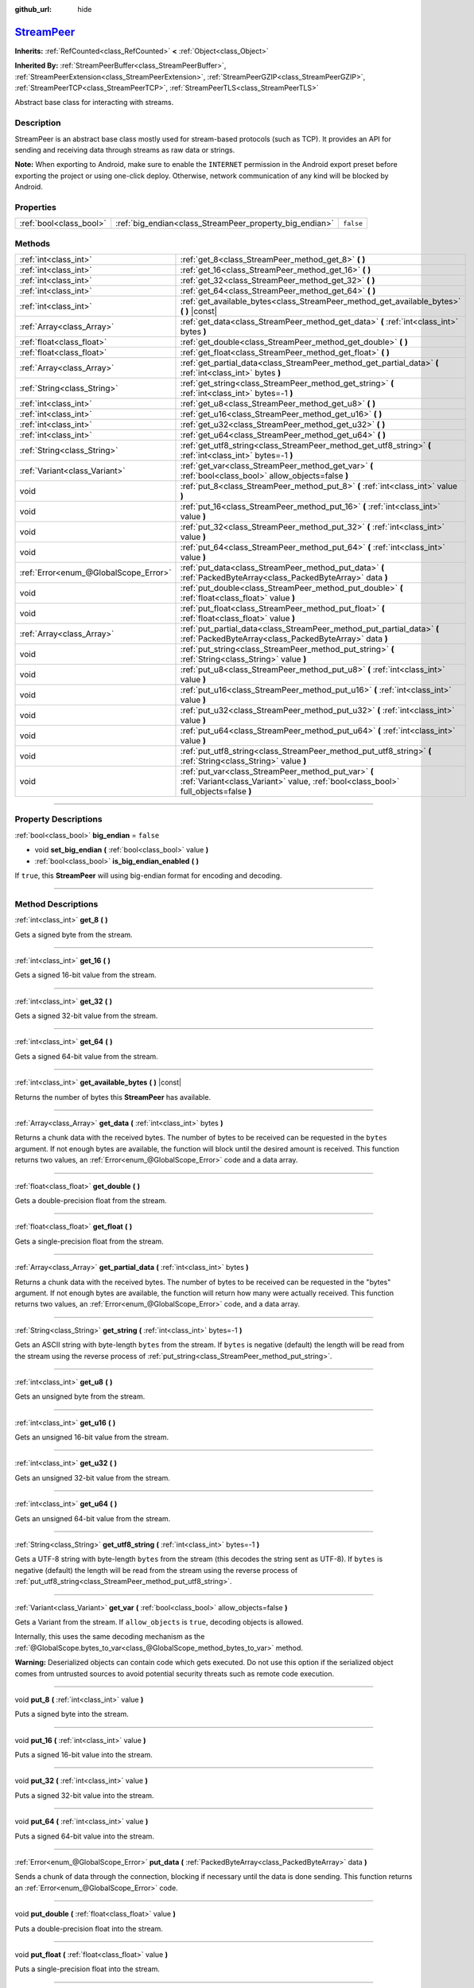 :github_url: hide

.. DO NOT EDIT THIS FILE!!!
.. Generated automatically from Godot engine sources.
.. Generator: https://github.com/godotengine/godot/tree/master/doc/tools/make_rst.py.
.. XML source: https://github.com/godotengine/godot/tree/master/doc/classes/StreamPeer.xml.

.. _class_StreamPeer:

`StreamPeer <https://github.com/godotengine/godot/blob/master/core/io/stream_peer.h#L40>`_
==========================================================================================

**Inherits:** :ref:`RefCounted<class_RefCounted>` **<** :ref:`Object<class_Object>`

**Inherited By:** :ref:`StreamPeerBuffer<class_StreamPeerBuffer>`, :ref:`StreamPeerExtension<class_StreamPeerExtension>`, :ref:`StreamPeerGZIP<class_StreamPeerGZIP>`, :ref:`StreamPeerTCP<class_StreamPeerTCP>`, :ref:`StreamPeerTLS<class_StreamPeerTLS>`

Abstract base class for interacting with streams.

.. rst-class:: classref-introduction-group

Description
-----------

StreamPeer is an abstract base class mostly used for stream-based protocols (such as TCP). It provides an API for sending and receiving data through streams as raw data or strings.

\ **Note:** When exporting to Android, make sure to enable the ``INTERNET`` permission in the Android export preset before exporting the project or using one-click deploy. Otherwise, network communication of any kind will be blocked by Android.

.. rst-class:: classref-reftable-group

Properties
----------

.. table::
   :widths: auto

   +-------------------------+---------------------------------------------------------+-----------+
   | :ref:`bool<class_bool>` | :ref:`big_endian<class_StreamPeer_property_big_endian>` | ``false`` |
   +-------------------------+---------------------------------------------------------+-----------+

.. rst-class:: classref-reftable-group

Methods
-------

.. table::
   :widths: auto

   +---------------------------------------+---------------------------------------------------------------------------------------------------------------------------------------------+
   | :ref:`int<class_int>`                 | :ref:`get_8<class_StreamPeer_method_get_8>` **(** **)**                                                                                     |
   +---------------------------------------+---------------------------------------------------------------------------------------------------------------------------------------------+
   | :ref:`int<class_int>`                 | :ref:`get_16<class_StreamPeer_method_get_16>` **(** **)**                                                                                   |
   +---------------------------------------+---------------------------------------------------------------------------------------------------------------------------------------------+
   | :ref:`int<class_int>`                 | :ref:`get_32<class_StreamPeer_method_get_32>` **(** **)**                                                                                   |
   +---------------------------------------+---------------------------------------------------------------------------------------------------------------------------------------------+
   | :ref:`int<class_int>`                 | :ref:`get_64<class_StreamPeer_method_get_64>` **(** **)**                                                                                   |
   +---------------------------------------+---------------------------------------------------------------------------------------------------------------------------------------------+
   | :ref:`int<class_int>`                 | :ref:`get_available_bytes<class_StreamPeer_method_get_available_bytes>` **(** **)** |const|                                                 |
   +---------------------------------------+---------------------------------------------------------------------------------------------------------------------------------------------+
   | :ref:`Array<class_Array>`             | :ref:`get_data<class_StreamPeer_method_get_data>` **(** :ref:`int<class_int>` bytes **)**                                                   |
   +---------------------------------------+---------------------------------------------------------------------------------------------------------------------------------------------+
   | :ref:`float<class_float>`             | :ref:`get_double<class_StreamPeer_method_get_double>` **(** **)**                                                                           |
   +---------------------------------------+---------------------------------------------------------------------------------------------------------------------------------------------+
   | :ref:`float<class_float>`             | :ref:`get_float<class_StreamPeer_method_get_float>` **(** **)**                                                                             |
   +---------------------------------------+---------------------------------------------------------------------------------------------------------------------------------------------+
   | :ref:`Array<class_Array>`             | :ref:`get_partial_data<class_StreamPeer_method_get_partial_data>` **(** :ref:`int<class_int>` bytes **)**                                   |
   +---------------------------------------+---------------------------------------------------------------------------------------------------------------------------------------------+
   | :ref:`String<class_String>`           | :ref:`get_string<class_StreamPeer_method_get_string>` **(** :ref:`int<class_int>` bytes=-1 **)**                                            |
   +---------------------------------------+---------------------------------------------------------------------------------------------------------------------------------------------+
   | :ref:`int<class_int>`                 | :ref:`get_u8<class_StreamPeer_method_get_u8>` **(** **)**                                                                                   |
   +---------------------------------------+---------------------------------------------------------------------------------------------------------------------------------------------+
   | :ref:`int<class_int>`                 | :ref:`get_u16<class_StreamPeer_method_get_u16>` **(** **)**                                                                                 |
   +---------------------------------------+---------------------------------------------------------------------------------------------------------------------------------------------+
   | :ref:`int<class_int>`                 | :ref:`get_u32<class_StreamPeer_method_get_u32>` **(** **)**                                                                                 |
   +---------------------------------------+---------------------------------------------------------------------------------------------------------------------------------------------+
   | :ref:`int<class_int>`                 | :ref:`get_u64<class_StreamPeer_method_get_u64>` **(** **)**                                                                                 |
   +---------------------------------------+---------------------------------------------------------------------------------------------------------------------------------------------+
   | :ref:`String<class_String>`           | :ref:`get_utf8_string<class_StreamPeer_method_get_utf8_string>` **(** :ref:`int<class_int>` bytes=-1 **)**                                  |
   +---------------------------------------+---------------------------------------------------------------------------------------------------------------------------------------------+
   | :ref:`Variant<class_Variant>`         | :ref:`get_var<class_StreamPeer_method_get_var>` **(** :ref:`bool<class_bool>` allow_objects=false **)**                                     |
   +---------------------------------------+---------------------------------------------------------------------------------------------------------------------------------------------+
   | void                                  | :ref:`put_8<class_StreamPeer_method_put_8>` **(** :ref:`int<class_int>` value **)**                                                         |
   +---------------------------------------+---------------------------------------------------------------------------------------------------------------------------------------------+
   | void                                  | :ref:`put_16<class_StreamPeer_method_put_16>` **(** :ref:`int<class_int>` value **)**                                                       |
   +---------------------------------------+---------------------------------------------------------------------------------------------------------------------------------------------+
   | void                                  | :ref:`put_32<class_StreamPeer_method_put_32>` **(** :ref:`int<class_int>` value **)**                                                       |
   +---------------------------------------+---------------------------------------------------------------------------------------------------------------------------------------------+
   | void                                  | :ref:`put_64<class_StreamPeer_method_put_64>` **(** :ref:`int<class_int>` value **)**                                                       |
   +---------------------------------------+---------------------------------------------------------------------------------------------------------------------------------------------+
   | :ref:`Error<enum_@GlobalScope_Error>` | :ref:`put_data<class_StreamPeer_method_put_data>` **(** :ref:`PackedByteArray<class_PackedByteArray>` data **)**                            |
   +---------------------------------------+---------------------------------------------------------------------------------------------------------------------------------------------+
   | void                                  | :ref:`put_double<class_StreamPeer_method_put_double>` **(** :ref:`float<class_float>` value **)**                                           |
   +---------------------------------------+---------------------------------------------------------------------------------------------------------------------------------------------+
   | void                                  | :ref:`put_float<class_StreamPeer_method_put_float>` **(** :ref:`float<class_float>` value **)**                                             |
   +---------------------------------------+---------------------------------------------------------------------------------------------------------------------------------------------+
   | :ref:`Array<class_Array>`             | :ref:`put_partial_data<class_StreamPeer_method_put_partial_data>` **(** :ref:`PackedByteArray<class_PackedByteArray>` data **)**            |
   +---------------------------------------+---------------------------------------------------------------------------------------------------------------------------------------------+
   | void                                  | :ref:`put_string<class_StreamPeer_method_put_string>` **(** :ref:`String<class_String>` value **)**                                         |
   +---------------------------------------+---------------------------------------------------------------------------------------------------------------------------------------------+
   | void                                  | :ref:`put_u8<class_StreamPeer_method_put_u8>` **(** :ref:`int<class_int>` value **)**                                                       |
   +---------------------------------------+---------------------------------------------------------------------------------------------------------------------------------------------+
   | void                                  | :ref:`put_u16<class_StreamPeer_method_put_u16>` **(** :ref:`int<class_int>` value **)**                                                     |
   +---------------------------------------+---------------------------------------------------------------------------------------------------------------------------------------------+
   | void                                  | :ref:`put_u32<class_StreamPeer_method_put_u32>` **(** :ref:`int<class_int>` value **)**                                                     |
   +---------------------------------------+---------------------------------------------------------------------------------------------------------------------------------------------+
   | void                                  | :ref:`put_u64<class_StreamPeer_method_put_u64>` **(** :ref:`int<class_int>` value **)**                                                     |
   +---------------------------------------+---------------------------------------------------------------------------------------------------------------------------------------------+
   | void                                  | :ref:`put_utf8_string<class_StreamPeer_method_put_utf8_string>` **(** :ref:`String<class_String>` value **)**                               |
   +---------------------------------------+---------------------------------------------------------------------------------------------------------------------------------------------+
   | void                                  | :ref:`put_var<class_StreamPeer_method_put_var>` **(** :ref:`Variant<class_Variant>` value, :ref:`bool<class_bool>` full_objects=false **)** |
   +---------------------------------------+---------------------------------------------------------------------------------------------------------------------------------------------+

.. rst-class:: classref-section-separator

----

.. rst-class:: classref-descriptions-group

Property Descriptions
---------------------

.. _class_StreamPeer_property_big_endian:

.. rst-class:: classref-property

:ref:`bool<class_bool>` **big_endian** = ``false``

.. rst-class:: classref-property-setget

- void **set_big_endian** **(** :ref:`bool<class_bool>` value **)**
- :ref:`bool<class_bool>` **is_big_endian_enabled** **(** **)**

If ``true``, this **StreamPeer** will using big-endian format for encoding and decoding.

.. rst-class:: classref-section-separator

----

.. rst-class:: classref-descriptions-group

Method Descriptions
-------------------

.. _class_StreamPeer_method_get_8:

.. rst-class:: classref-method

:ref:`int<class_int>` **get_8** **(** **)**

Gets a signed byte from the stream.

.. rst-class:: classref-item-separator

----

.. _class_StreamPeer_method_get_16:

.. rst-class:: classref-method

:ref:`int<class_int>` **get_16** **(** **)**

Gets a signed 16-bit value from the stream.

.. rst-class:: classref-item-separator

----

.. _class_StreamPeer_method_get_32:

.. rst-class:: classref-method

:ref:`int<class_int>` **get_32** **(** **)**

Gets a signed 32-bit value from the stream.

.. rst-class:: classref-item-separator

----

.. _class_StreamPeer_method_get_64:

.. rst-class:: classref-method

:ref:`int<class_int>` **get_64** **(** **)**

Gets a signed 64-bit value from the stream.

.. rst-class:: classref-item-separator

----

.. _class_StreamPeer_method_get_available_bytes:

.. rst-class:: classref-method

:ref:`int<class_int>` **get_available_bytes** **(** **)** |const|

Returns the number of bytes this **StreamPeer** has available.

.. rst-class:: classref-item-separator

----

.. _class_StreamPeer_method_get_data:

.. rst-class:: classref-method

:ref:`Array<class_Array>` **get_data** **(** :ref:`int<class_int>` bytes **)**

Returns a chunk data with the received bytes. The number of bytes to be received can be requested in the ``bytes`` argument. If not enough bytes are available, the function will block until the desired amount is received. This function returns two values, an :ref:`Error<enum_@GlobalScope_Error>` code and a data array.

.. rst-class:: classref-item-separator

----

.. _class_StreamPeer_method_get_double:

.. rst-class:: classref-method

:ref:`float<class_float>` **get_double** **(** **)**

Gets a double-precision float from the stream.

.. rst-class:: classref-item-separator

----

.. _class_StreamPeer_method_get_float:

.. rst-class:: classref-method

:ref:`float<class_float>` **get_float** **(** **)**

Gets a single-precision float from the stream.

.. rst-class:: classref-item-separator

----

.. _class_StreamPeer_method_get_partial_data:

.. rst-class:: classref-method

:ref:`Array<class_Array>` **get_partial_data** **(** :ref:`int<class_int>` bytes **)**

Returns a chunk data with the received bytes. The number of bytes to be received can be requested in the "bytes" argument. If not enough bytes are available, the function will return how many were actually received. This function returns two values, an :ref:`Error<enum_@GlobalScope_Error>` code, and a data array.

.. rst-class:: classref-item-separator

----

.. _class_StreamPeer_method_get_string:

.. rst-class:: classref-method

:ref:`String<class_String>` **get_string** **(** :ref:`int<class_int>` bytes=-1 **)**

Gets an ASCII string with byte-length ``bytes`` from the stream. If ``bytes`` is negative (default) the length will be read from the stream using the reverse process of :ref:`put_string<class_StreamPeer_method_put_string>`.

.. rst-class:: classref-item-separator

----

.. _class_StreamPeer_method_get_u8:

.. rst-class:: classref-method

:ref:`int<class_int>` **get_u8** **(** **)**

Gets an unsigned byte from the stream.

.. rst-class:: classref-item-separator

----

.. _class_StreamPeer_method_get_u16:

.. rst-class:: classref-method

:ref:`int<class_int>` **get_u16** **(** **)**

Gets an unsigned 16-bit value from the stream.

.. rst-class:: classref-item-separator

----

.. _class_StreamPeer_method_get_u32:

.. rst-class:: classref-method

:ref:`int<class_int>` **get_u32** **(** **)**

Gets an unsigned 32-bit value from the stream.

.. rst-class:: classref-item-separator

----

.. _class_StreamPeer_method_get_u64:

.. rst-class:: classref-method

:ref:`int<class_int>` **get_u64** **(** **)**

Gets an unsigned 64-bit value from the stream.

.. rst-class:: classref-item-separator

----

.. _class_StreamPeer_method_get_utf8_string:

.. rst-class:: classref-method

:ref:`String<class_String>` **get_utf8_string** **(** :ref:`int<class_int>` bytes=-1 **)**

Gets a UTF-8 string with byte-length ``bytes`` from the stream (this decodes the string sent as UTF-8). If ``bytes`` is negative (default) the length will be read from the stream using the reverse process of :ref:`put_utf8_string<class_StreamPeer_method_put_utf8_string>`.

.. rst-class:: classref-item-separator

----

.. _class_StreamPeer_method_get_var:

.. rst-class:: classref-method

:ref:`Variant<class_Variant>` **get_var** **(** :ref:`bool<class_bool>` allow_objects=false **)**

Gets a Variant from the stream. If ``allow_objects`` is ``true``, decoding objects is allowed.

Internally, this uses the same decoding mechanism as the :ref:`@GlobalScope.bytes_to_var<class_@GlobalScope_method_bytes_to_var>` method.

\ **Warning:** Deserialized objects can contain code which gets executed. Do not use this option if the serialized object comes from untrusted sources to avoid potential security threats such as remote code execution.

.. rst-class:: classref-item-separator

----

.. _class_StreamPeer_method_put_8:

.. rst-class:: classref-method

void **put_8** **(** :ref:`int<class_int>` value **)**

Puts a signed byte into the stream.

.. rst-class:: classref-item-separator

----

.. _class_StreamPeer_method_put_16:

.. rst-class:: classref-method

void **put_16** **(** :ref:`int<class_int>` value **)**

Puts a signed 16-bit value into the stream.

.. rst-class:: classref-item-separator

----

.. _class_StreamPeer_method_put_32:

.. rst-class:: classref-method

void **put_32** **(** :ref:`int<class_int>` value **)**

Puts a signed 32-bit value into the stream.

.. rst-class:: classref-item-separator

----

.. _class_StreamPeer_method_put_64:

.. rst-class:: classref-method

void **put_64** **(** :ref:`int<class_int>` value **)**

Puts a signed 64-bit value into the stream.

.. rst-class:: classref-item-separator

----

.. _class_StreamPeer_method_put_data:

.. rst-class:: classref-method

:ref:`Error<enum_@GlobalScope_Error>` **put_data** **(** :ref:`PackedByteArray<class_PackedByteArray>` data **)**

Sends a chunk of data through the connection, blocking if necessary until the data is done sending. This function returns an :ref:`Error<enum_@GlobalScope_Error>` code.

.. rst-class:: classref-item-separator

----

.. _class_StreamPeer_method_put_double:

.. rst-class:: classref-method

void **put_double** **(** :ref:`float<class_float>` value **)**

Puts a double-precision float into the stream.

.. rst-class:: classref-item-separator

----

.. _class_StreamPeer_method_put_float:

.. rst-class:: classref-method

void **put_float** **(** :ref:`float<class_float>` value **)**

Puts a single-precision float into the stream.

.. rst-class:: classref-item-separator

----

.. _class_StreamPeer_method_put_partial_data:

.. rst-class:: classref-method

:ref:`Array<class_Array>` **put_partial_data** **(** :ref:`PackedByteArray<class_PackedByteArray>` data **)**

Sends a chunk of data through the connection. If all the data could not be sent at once, only part of it will. This function returns two values, an :ref:`Error<enum_@GlobalScope_Error>` code and an integer, describing how much data was actually sent.

.. rst-class:: classref-item-separator

----

.. _class_StreamPeer_method_put_string:

.. rst-class:: classref-method

void **put_string** **(** :ref:`String<class_String>` value **)**

Puts a zero-terminated ASCII string into the stream prepended by a 32-bit unsigned integer representing its size.

\ **Note:** To put an ASCII string without prepending its size, you can use :ref:`put_data<class_StreamPeer_method_put_data>`:


.. tabs::

 .. code-tab:: gdscript

    put_data("Hello world".to_ascii_buffer())

 .. code-tab:: csharp

    PutData("Hello World".ToAsciiBuffer());



.. rst-class:: classref-item-separator

----

.. _class_StreamPeer_method_put_u8:

.. rst-class:: classref-method

void **put_u8** **(** :ref:`int<class_int>` value **)**

Puts an unsigned byte into the stream.

.. rst-class:: classref-item-separator

----

.. _class_StreamPeer_method_put_u16:

.. rst-class:: classref-method

void **put_u16** **(** :ref:`int<class_int>` value **)**

Puts an unsigned 16-bit value into the stream.

.. rst-class:: classref-item-separator

----

.. _class_StreamPeer_method_put_u32:

.. rst-class:: classref-method

void **put_u32** **(** :ref:`int<class_int>` value **)**

Puts an unsigned 32-bit value into the stream.

.. rst-class:: classref-item-separator

----

.. _class_StreamPeer_method_put_u64:

.. rst-class:: classref-method

void **put_u64** **(** :ref:`int<class_int>` value **)**

Puts an unsigned 64-bit value into the stream.

.. rst-class:: classref-item-separator

----

.. _class_StreamPeer_method_put_utf8_string:

.. rst-class:: classref-method

void **put_utf8_string** **(** :ref:`String<class_String>` value **)**

Puts a zero-terminated UTF-8 string into the stream prepended by a 32 bits unsigned integer representing its size.

\ **Note:** To put a UTF-8 string without prepending its size, you can use :ref:`put_data<class_StreamPeer_method_put_data>`:


.. tabs::

 .. code-tab:: gdscript

    put_data("Hello world".to_utf8_buffer())

 .. code-tab:: csharp

    PutData("Hello World".ToUtf8Buffer());



.. rst-class:: classref-item-separator

----

.. _class_StreamPeer_method_put_var:

.. rst-class:: classref-method

void **put_var** **(** :ref:`Variant<class_Variant>` value, :ref:`bool<class_bool>` full_objects=false **)**

Puts a Variant into the stream. If ``full_objects`` is ``true`` encoding objects is allowed (and can potentially include code).

Internally, this uses the same encoding mechanism as the :ref:`@GlobalScope.var_to_bytes<class_@GlobalScope_method_var_to_bytes>` method.

.. |virtual| replace:: :abbr:`virtual (This method should typically be overridden by the user to have any effect.)`
.. |const| replace:: :abbr:`const (This method has no side effects. It doesn't modify any of the instance's member variables.)`
.. |vararg| replace:: :abbr:`vararg (This method accepts any number of arguments after the ones described here.)`
.. |constructor| replace:: :abbr:`constructor (This method is used to construct a type.)`
.. |static| replace:: :abbr:`static (This method doesn't need an instance to be called, so it can be called directly using the class name.)`
.. |operator| replace:: :abbr:`operator (This method describes a valid operator to use with this type as left-hand operand.)`
.. |bitfield| replace:: :abbr:`BitField (This value is an integer composed as a bitmask of the following flags.)`
